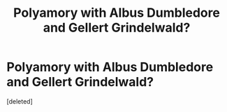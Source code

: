 #+TITLE: Polyamory with Albus Dumbledore and Gellert Grindelwald?

* Polyamory with Albus Dumbledore and Gellert Grindelwald?
:PROPERTIES:
:Score: 0
:DateUnix: 1608452867.0
:DateShort: 2020-Dec-20
:FlairText: Request
:END:
[deleted]

